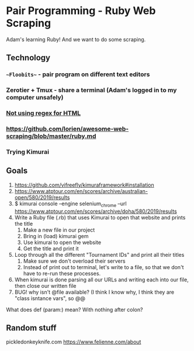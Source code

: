 * Pair Programming - Ruby Web Scraping


Adam's learning Ruby! And we want to do some scraping.




** Technology
*** ~~Floobits~~ - pair program on different text editors
*** Zerotier + Tmux - share a terminal (Adam's logged in to my computer unsafely)
*** [[https://stackoverflow.com/questions/1732348/regex-match-open-tags-except-xhtml-self-contained-tags][Not using regex for HTML]]
*** https://github.com/lorien/awesome-web-scraping/blob/master/ruby.md
*** Trying Kimurai


** Goals
1. https://github.com/vifreefly/kimuraframework#installation
2. https://www.atptour.com/en/scores/archive/australian-open/580/2019/results
3. $ kimurai console --engine selenium_chrome --url https://www.atptour.com/en/scores/archive/doha/580/2019/results
4. Write a Ruby file (.rb) that uses Kimurai to open that website and prints the title
   1. Make a new file in our project
   2. Bring in (load) kimurai gem
   3. Use kimurai to open the website
   4. Get the title and print it
5. Loop through all the different "Tournament IDs" and print all their titles
   1. Make sure we don't overload their servers
   2. Instead of print out to terminal, let's write to a file, so that we don't have to re-run these processes.
6. When kimurai is done parsing all our URLs and writing each into our file, then close our written file
7. BUG! why isn't @file available? (I think I know why, I think they are "class isntance vars", so @@


What does def (param:) mean? With nothing after colon?


** Random stuff

pickledonkeyknife.com
https://www.felienne.com/about
